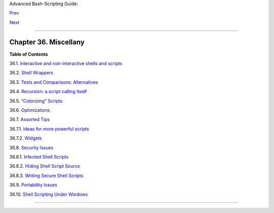 Advanced Bash-Scripting Guide:

`Prev <unofficialst.html>`__

`Next <intandnonint.html>`__

--------------

Chapter 36. Miscellany
======================

+--------------------+--------------------+--------------------+--------------------+
|                    |
| **                 |
| *Nobody really     |
| knows what the     |
| Bourne shell's     |
| grammar is. Even   |
| examination of the |
| source code is     |
| little help.*      |
|                    |
| *--Tom Duff*       |
+--------------------+--------------------+--------------------+--------------------+

**Table of Contents**

36.1. `Interactive and non-interactive shells and
scripts <intandnonint.html>`__

36.2. `Shell Wrappers <wrapper.html>`__

36.3. `Tests and Comparisons: Alternatives <testsandcomparisons.html>`__

36.4. `Recursion: a script calling itself <recursionsct.html>`__

36.5. `"Colorizing" Scripts <colorizing.html>`__

36.6. `Optimizations <optimizations.html>`__

36.7. `Assorted Tips <assortedtips.html>`__

36.7.1. `Ideas for more powerful scripts <assortedtips.html#AEN20460>`__

36.7.2. `Widgets <assortedtips.html#AEN20679>`__

36.8. `Security Issues <securityissues.html>`__

36.8.1. `Infected Shell Scripts <securityissues.html#INFECTEDSCRIPTS>`__

36.8.2. `Hiding Shell Script
Source <securityissues.html#HIDINGSOURCE>`__

36.8.3. `Writing Secure Shell
Scripts <securityissues.html#SECURITYTIPS>`__

36.9. `Portability Issues <portabilityissues.html>`__

36.10. `Shell Scripting Under Windows <winscript.html>`__

--------------

+--------------------------+--------------------------+--------------------------+
| `Prev <unofficialst.html | Unofficial Shell         |
| >`__                     | Scripting Stylesheet     |
| `Home <index.html>`__    | `Up <part5.html>`__      |
| `Next <intandnonint.html | Interactive and          |
| >`__                     | non-interactive shells   |
|                          | and scripts              |
+--------------------------+--------------------------+--------------------------+

